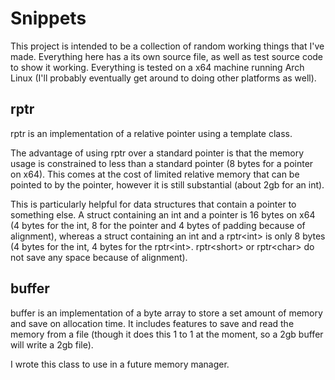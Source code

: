 * Snippets

This project is intended to be a collection of random working things that I've made. Everything here has a its own source file, as well as test source code to show it working.
Everything is tested on a x64 machine running Arch Linux (I'll probably eventually get around to doing other platforms as well).

** rptr

rptr is an implementation of a relative pointer using a template class.

The advantage of using rptr over a standard pointer is that the memory usage is constrained to less than a standard pointer (8 bytes for a pointer on x64). This comes at the cost of limited relative memory that can be pointed to by the pointer, however it is still substantial (about 2gb for an int).

This is particularly helpful for data structures that contain a pointer to something else. A struct containing an int and a pointer is 16 bytes on x64 (4 bytes for the int, 8 for the pointer and 4 bytes of padding because of alignment), whereas a struct containing an int and a rptr<int> is only 8 bytes (4 bytes for the int, 4 bytes for the rptr<int>. rptr<short> or rptr<char> do not save any space because of alignment).

** buffer

buffer is an implementation of a byte array to store a set amount of memory and save on allocation time. It includes features to save and read the memory from a file (though it does this 1 to 1 at the moment, so a 2gb buffer will write a 2gb file).

I wrote this class to use in a future memory manager.
